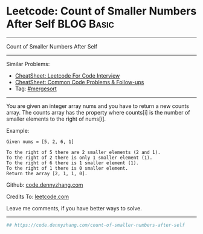* Leetcode: Count of Smaller Numbers After Self                                              :BLOG:Basic:
#+STARTUP: showeverything
#+OPTIONS: toc:nil \n:t ^:nil creator:nil d:nil
:PROPERTIES:
:type:     mergesort, redo
:END:
---------------------------------------------------------------------
Count of Smaller Numbers After Self
---------------------------------------------------------------------
#+BEGIN_HTML
<a href="https://github.com/dennyzhang/code.dennyzhang.com/tree/master/problems/count-of-smaller-numbers-after-self"><img align="right" width="200" height="183" src="https://www.dennyzhang.com/wp-content/uploads/denny/watermark/github.png" /></a>
#+END_HTML
Similar Problems:
- [[https://cheatsheet.dennyzhang.com/cheatsheet-leetcode-A4][CheatSheet: Leetcode For Code Interview]]
- [[https://cheatsheet.dennyzhang.com/cheatsheet-followup-A4][CheatSheet: Common Code Problems & Follow-ups]]
- Tag: [[https://code.dennyzhang.com/review-mergesort][#mergesort]]
---------------------------------------------------------------------
You are given an integer array nums and you have to return a new counts array. The counts array has the property where counts[i] is the number of smaller elements to the right of nums[i].

Example:
#+BEGIN_EXAMPLE
Given nums = [5, 2, 6, 1]

To the right of 5 there are 2 smaller elements (2 and 1).
To the right of 2 there is only 1 smaller element (1).
To the right of 6 there is 1 smaller element (1).
To the right of 1 there is 0 smaller element.
Return the array [2, 1, 1, 0].
#+END_EXAMPLE

Github: [[https://github.com/dennyzhang/code.dennyzhang.com/tree/master/problems/count-of-smaller-numbers-after-self][code.dennyzhang.com]]

Credits To: [[https://leetcode.com/problems/count-of-smaller-numbers-after-self/description/][leetcode.com]]

Leave me comments, if you have better ways to solve.
---------------------------------------------------------------------

#+BEGIN_SRC python
## https://code.dennyzhang.com/count-of-smaller-numbers-after-self

#+END_SRC

#+BEGIN_HTML
<div style="overflow: hidden;">
<div style="float: left; padding: 5px"> <a href="https://www.linkedin.com/in/dennyzhang001"><img src="https://www.dennyzhang.com/wp-content/uploads/sns/linkedin.png" alt="linkedin" /></a></div>
<div style="float: left; padding: 5px"><a href="https://github.com/dennyzhang"><img src="https://www.dennyzhang.com/wp-content/uploads/sns/github.png" alt="github" /></a></div>
<div style="float: left; padding: 5px"><a href="https://www.dennyzhang.com/slack" target="_blank" rel="nofollow"><img src="https://www.dennyzhang.com/wp-content/uploads/sns/slack.png" alt="slack"/></a></div>
</div>
#+END_HTML
